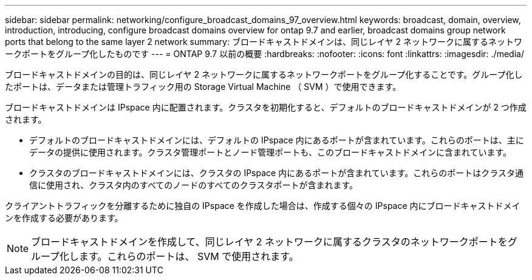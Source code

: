 ---
sidebar: sidebar 
permalink: networking/configure_broadcast_domains_97_overview.html 
keywords: broadcast, domain, overview, introduction, introducing, configure broadcast domains overview for ontap 9.7 and earlier, broadcast domains group network ports that belong to the same layer 2 network 
summary: ブロードキャストドメインは、同じレイヤ 2 ネットワークに属するネットワークポートをグループ化したものです 
---
= ONTAP 9.7 以前の概要
:hardbreaks:
:nofooter: 
:icons: font
:linkattrs: 
:imagesdir: ./media/


[role="lead"]
ブロードキャストドメインの目的は、同じレイヤ 2 ネットワークに属するネットワークポートをグループ化することです。グループ化したポートは、データまたは管理トラフィック用の Storage Virtual Machine （ SVM ）で使用できます。

ブロードキャストドメインは IPspace 内に配置されます。クラスタを初期化すると、デフォルトのブロードキャストドメインが 2 つ作成されます。

* デフォルトのブロードキャストドメインには、デフォルトの IPspace 内にあるポートが含まれています。これらのポートは、主にデータの提供に使用されます。クラスタ管理ポートとノード管理ポートも、このブロードキャストドメインに含まれています。
* クラスタのブロードキャストドメインには、クラスタの IPspace 内にあるポートが含まれています。これらのポートはクラスタ通信に使用され、クラスタ内のすべてのノードのすべてのクラスタポートが含まれます。


クライアントトラフィックを分離するために独自の IPspace を作成した場合は、作成する個々の IPspace 内にブロードキャストドメインを作成する必要があります。


NOTE: ブロードキャストドメインを作成して、同じレイヤ 2 ネットワークに属するクラスタのネットワークポートをグループ化します。これらのポートは、 SVM で使用されます。
